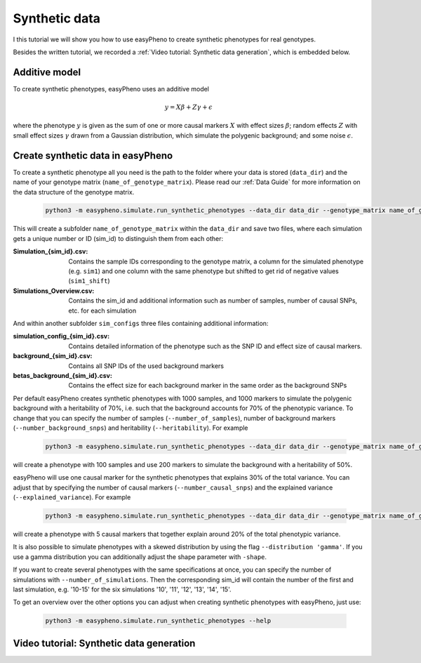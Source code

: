 Synthetic data
========================================
I this tutorial we will show you how to use easyPheno to create synthetic phenotypes for real genotypes.

Besides the written tutorial, we recorded a :ref:`Video tutorial: Synthetic data generation`, which is embedded below.

Additive model
"""""""""""""""
To create synthetic phenotypes, easyPheno uses an additive model

    .. math::

        y = X \beta + Z \gamma + \epsilon

where the phenotype :math:`y` is given as the sum of one or more causal markers :math:`X`
with effect sizes :math:`\beta`; random effects :math:`Z` with small effect sizes :math:`\gamma` drawn from a Gaussian
distribution, which simulate the polygenic background; and some noise :math:`\epsilon`.

Create synthetic data in easyPheno
""""""""""""""""""""""""""""""""""""""""
To create a synthetic phenotype all you need is the path to the folder where your data is stored (``data_dir``)
and the name of your genotype matrix (``name_of_genotype_matrix``).
Please read our :ref:`Data Guide` for more information on the data structure of the genotype matrix.

    .. code-block::

        python3 -m easypheno.simulate.run_synthetic_phenotypes --data_dir data_dir --genotype_matrix name_of_genotype_matrix

This will create a subfolder ``name_of_genotype_matrix`` within the ``data_dir`` and save two files,
where each simulation gets a unique number or ID (sim_id) to distinguish them from each other:

:Simulation_{sim_id}.csv: Contains the sample IDs corresponding to the genotype matrix, a column for the simulated phenotype (e.g. ``sim1``) and one column with the same phenotype but shifted to get rid of negative values (``sim1_shift``)
:Simulations_Overview.csv: Contains the sim_id and additional information such as number of samples, number of causal SNPs, etc. for each simulation

And within another subfolder ``sim_configs`` three files containing additional information:

:simulation_config_{sim_id}.csv: Contains detailed information of the phenotype such as the SNP ID and effect size of causal markers.
:background_{sim_id}.csv: Contains all SNP IDs of the used background markers
:betas_background_{sim_id}.csv: Contains the effect size for each background marker in the same order as the background SNPs

Per default easyPheno creates synthetic phenotypes with 1000 samples, and 1000 markers to simulate the polygenic
background with a heritability of 70%, i.e. such that the background accounts for 70% of the phenotypic variance.
To change that you can specify the number of samples (``--number_of_samples``), number of background markers
(``--number_background_snps``) and heritability (``--heritability``). For example

    .. code-block::

        python3 -m easypheno.simulate.run_synthetic_phenotypes --data_dir data_dir --genotype_matrix name_of_genotype_matrix --number_of_samples 100 --number_background_snps 200 --heritability 50

will create a phenotype with 100 samples and use 200 markers to simulate the background with a heritability of 50%.

easyPheno will use one causal marker for the synthetic phenotypes that explains 30% of the total variance. You can
adjust that by specifying the number of causal markers (``--number_causal_snps``) and the explained variance
(``--explained_variance``). For example

    .. code-block::

        python3 -m easypheno.simulate.run_synthetic_phenotypes --data_dir data_dir --genotype_matrix name_of_genotype_matrix --number_causal_snps 5 --explained_variance 20

will create a phenotype with 5 causal markers that together explain around 20% of the total phenotypic variance.

It is also possible to simulate phenotypes with a skewed distribution by using the flag ``--distribution 'gamma'``.
If you use a gamma distribution you can additionally adjust the shape parameter with ``-shape``.

If you want to create several phenotypes with the same specifications at once, you can specify the number of simulations
with ``--number_of_simulations``. Then the corresponding sim_id will contain the number of the first and last simulation,
e.g. '10-15' for the six simulations '10', '11', '12', '13', '14', '15'.

To get an overview over the other options you can adjust when creating synthetic phenotypes with easyPheno,
just use:

    .. code-block::

        python3 -m easypheno.simulate.run_synthetic_phenotypes --help

Video tutorial: Synthetic data generation
""""""""""""""""""""""""""""""""""""""""""""""


